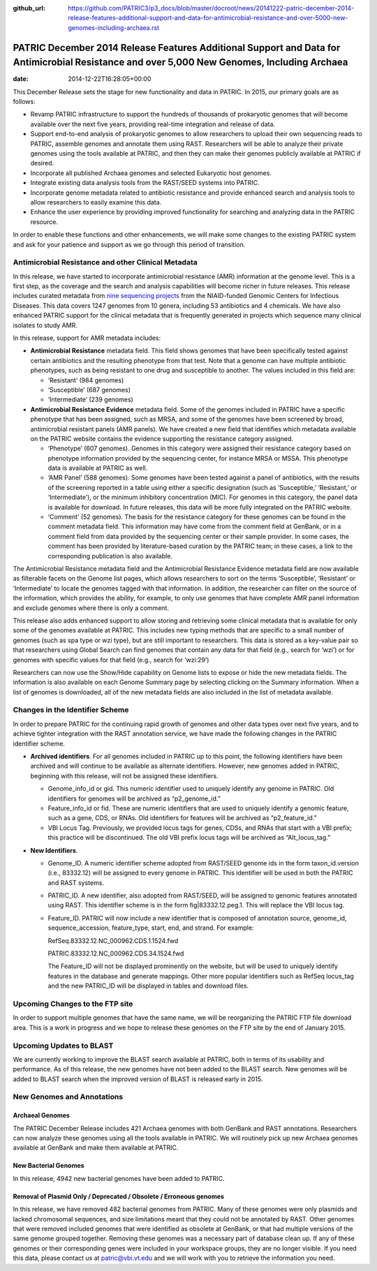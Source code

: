 :github_url: https://github.com/PATRIC3/p3_docs/blob/master/docroot/news/20141222-patric-december-2014-release-features-additional-support-and-data-for-antimicrobial-resistance-and-over-5000-new-genomes-including-archaea.rst

============================================================================================================================================
PATRIC December 2014 Release Features Additional Support and Data for Antimicrobial Resistance and over 5,000 New Genomes, Including Archaea
============================================================================================================================================


:date:   2014-12-22T16:28:05+00:00

This December Release sets the stage for new functionality and data in
PATRIC. In 2015, our primary goals are as follows:

-  Revamp PATRIC infrastructure to support the hundreds of thousands of
   prokaryotic genomes that will become available over the next five
   years, providing real-time integration and release of data.
-  Support end-to-end analysis of prokaryotic genomes to allow
   researchers to upload their own sequencing reads to PATRIC, assemble
   genomes and annotate them using RAST. Researchers will be able to
   analyze their private genomes using the tools available at PATRIC,
   and then they can make their genomes publicly available at PATRIC if
   desired.
-  Incorporate all published Archaea genomes and selected Eukaryotic
   host genomes.
-  Integrate existing data analysis tools from the RAST/SEED systems
   into PATRIC.
-  Incorporate genome metadata related to antibiotic resistance and
   provide enhanced search and analysis tools to allow researchers to
   easily examine this data.
-  Enhance the user experience by providing improved functionality for
   searching and analyzing data in the PATRIC resource.

In order to enable these functions and other enhancements, we will make
some changes to the existing PATRIC system and ask for your patience and
support as we go through this period of transition.

Antimicrobial Resistance and other Clinical Metadata
====================================================

In this release, we have started to incorporate antimicrobial resistance
(AMR) information at the genome level. This is a first step, as the
coverage and the search and analysis capabilities will become richer in
future releases. This release includes curated metadata from `nine
sequencing
projects <http://enews.patricbrc.org/niaid-antimicrobial-resistance-sequencing-projects/>`__
from the NIAID-funded Genomic Centers for Infectious Diseases. This data
covers 1247 genomes from 10 genera, including 53 antibiotics and 4
chemicals. We have also enhanced PATRIC support for the clinical
metadata that is frequently generated in projects which sequence many
clinical isolates to study AMR.

In this release, support for AMR metadata includes:

-  **Antimicrobial Resistance** metadata field. This field shows genomes
   that have been specifically tested against certain antibiotics and
   the resulting phenotype from that test. Note that a genome can have
   multiple antibiotic phenotypes, such as being resistant to one drug
   and susceptible to another. The values included in this field are:

   -  ‘Resistant’ (984 genomes)
   -  ‘Susceptible’ (687 genomes)
   -  ‘Intermediate’ (239 genomes)

-  **Antimicrobial Resistance Evidence** metadata field. Some of the
   genomes included in PATRIC have a specific phenotype that has been
   assigned, such as MRSA, and some of the genomes have been screened by
   broad, antimicrobial resistant panels (AMR panels). We have created a
   new field that identifies which metadata available on the PATRIC
   website contains the evidence supporting the resistance category
   assigned.

   -  ‘Phenotype’ (607 genomes). Genomes in this category were assigned
      their resistance category based on phenotype information provided
      by the sequencing center, for instance MRSA or MSSA. This
      phenotype data is available at PATRIC as well.
   -  ‘AMR Panel’ (588 genomes). Some genomes have been tested against a
      panel of antibiotics, with the results of the screening reported
      in a table using either a specific designation (such as
      ‘Susceptible,’ ‘Resistant,’ or ‘Intermediate’), or the minimum
      inhibitory concentration (MIC). For genomes in this category, the
      panel data is available for download. In future releases, this
      data will be more fully integrated on the PATRIC website.
   -  ‘Comment’ (52 genomes). The basis for the resistance category for
      these genomes can be found in the comment metadata field. This
      information may have come from the comment field at GenBank, or in
      a comment field from data provided by the sequencing center or
      their sample provider. In some cases, the comment has been
      provided by literature-based curation by the PATRIC team; in these
      cases, a link to the corresponding publication is also available.

The Antimicrobial Resistance metadata field and the Antimicrobial
Resistance Evidence metadata field are now available as filterable
facets on the Genome list pages, which allows researchers to sort on the
terms ‘Susceptible’, ‘Resistant’ or ‘Intermediate’ to locate the genomes
tagged with that information. In addition, the researcher can filter on
the source of the information, which provides the ability, for example,
to only use genomes that have complete AMR panel information and exclude
genomes where there is only a comment.

This release also adds enhanced support to allow storing and retrieving
some clinical metadata that is available for only some of the genomes
available at PATRIC. This includes new typing methods that are specific
to a small number of genomes (such as spa type or wzi type), but are
still important to researchers. This data is stored as a key-value pair
so that researchers using Global Search can find genomes that contain
any data for that field (e.g., search for ‘wzi’) or for genomes with
specific values for that field (e.g., search for ‘wzi:29’)

Researchers can now use the Show/Hide capability on Genome lists to
expose or hide the new metadata fields. The information is also
available on each Genome Summary page by selecting clicking on the
Summary information. When a list of genomes is downloaded, all of the
new metadata fields are also included in the list of metadata available.

Changes in the Identifier Scheme
================================

In order to prepare PATRIC for the continuing rapid growth of genomes
and other data types over next five years, and to achieve tighter
integration with the RAST annotation service, we have made the following
changes in the PATRIC identifier scheme.

-  **Archived identifiers**. For all genomes included in PATRIC up to
   this point, the following identifiers have been archived and will
   continue to be available as alternate identifiers. However, new
   genomes added in PATRIC, beginning with this release, will not be
   assigned these identifiers.

   -  Genome_info_id or gid. This numeric identifier used to uniquely
      identify any genome in PATRIC. Old identifiers for genomes will be
      archived as “p2_genome_id.”
   -  Feature_info_id or fid. These are numeric identifiers that are
      used to uniquely identify a genomic feature, such as a gene, CDS,
      or RNAs. Old identifiers for features will be archived as
      “p2_feature_id.”
   -  VBI Locus Tag. Previously, we provided locus tags for genes, CDSs,
      and RNAs that start with a VBI prefix; this practice will be
      discontinued. The old VBI prefix locus tags will be archived as
      “Alt_locus_tag.”

-  **New Identifiers**.

   -  Genome_ID. A numeric identifier scheme adopted from RAST/SEED
      genome ids in the form taxon_id.version (i.e., 83332.12) will be
      assigned to every genome in PATRIC. This identifier will be used
      in both the PATRIC and RAST systems.
   -  PATRIC_ID. A new identifier, also adopted from RAST/SEED, will be
      assigned to genomic features annotated using RAST. This identifier
      scheme is in the form fig|83332.12.peg.1. This will replace the
      VBI locus tag.
   -  Feature_ID. PATRIC will now include a new identifier that is
      composed of annotation source, genome_id, sequence_accession,
      feature_type, start, end, and strand. For example:

      RefSeq.83332.12.NC_000962.CDS.1.1524.fwd

      PATRIC.83332.12.NC_000962.CDS.34.1524.fwd

      The Feature_ID will not be displayed prominently on the website,
      but will be used to uniquely identify features in the database and
      generate mappings. Other more popular identifiers such as RefSeq
      locus_tag and the new PATRIC_ID will be displayed in tables and
      download files.

Upcoming Changes to the FTP site
================================

In order to support multiple genomes that have the same name, we will be
reorganizing the PATRIC FTP file download area. This is a work in
progress and we hope to release these genomes on the FTP site by the end
of January 2015.

Upcoming Updates to BLAST
=========================

We are currently working to improve the BLAST search available at
PATRIC, both in terms of its usability and performance. As of this
release, the new genomes have not been added to the BLAST search. New
genomes will be added to BLAST search when the improved version of BLAST
is released early in 2015.

New Genomes and Annotations
===========================

Archaeal Genomes
----------------

The PATRIC December Release includes 421 Archaea genomes with both
GenBank and RAST annotations. Researchers can now analyze these genomes
using all the tools available in PATRIC. We will routinely pick up new
Archaea genomes available at GenBank and make them available at PATRIC.

New Bacterial Genomes
---------------------

In this release, 4942 new bacterial genomes have been added to PATRIC.

Removal of Plasmid Only / Deprecated / Obsolete / Erroneous genomes
-------------------------------------------------------------------

In this release, we have removed 482 bacterial genomes from PATRIC. Many
of these genomes were only plasmids and lacked chromosomal sequences,
and size limitations meant that they could not be annotated by RAST.
Other genomes that were removed included genomes that were identified as
obsolete at GenBank, or that had multiple versions of the same genome
grouped together. Removing these genomes was a necessary part of
database clean up. If any of these genomes or their corresponding genes
were included in your workspace groups, they are no longer visible. If
you need this data, please contact us at patric@vbi.vt.edu and we will
work with you to retrieve the information you need.
